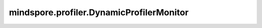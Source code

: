mindspore.profiler.DynamicProfilerMonitor
=========================================

.. py:class:: mindspore.profiler.DynamicProfilerMonitor(cfg_path, output_path="./dyn_profile_data", poll_interval=2, **kwargs)

    该类用于动态采集MindSpore神经网络性能数据。

    参数：
        - **cfg_path** (str) - 动态profile的json配置文件文件夹路径。要求该路径是能够被所有节点访问到的共享目录。json配置文件相关参数如下。

          - start_step (int, 必选) - 设置Profiler开始采集的步数，为相对值，训练的第一步为1。默认值-1，表示在整个训练流程不会开始采集。
          - stop_step (int, 必选) - 设置Profiler开始停止的步数，为相对值，训练的第一步为1，需要满足stop_step大于等于start_step。默认值-1，表示在整个训练流程不会开始采集。
          - aicore_metrics (int, 可选) - 设置采集AI Core指标数据，取值范围与Profiler一一对应。默认值-1，表示不采集AI Core指标，0代表PipeUtilization；1代表ArithmeticUtilization；2代表Memory；3代表MemoryL0；4代表MemoryUB；5代表ResourceConflictRatio；6代表L2Cache。
          - profiler_level (int, 可选) - 设置采集性能数据级别，0代表ProfilerLevel.Level0，1代表ProfilerLevel.Level1，2代表ProfilerLevel.Level2。默认值0，表示ProfilerLevel.Level0的采集级别。
          - activities (int, 可选) - 设置采集性能数据的设备，0代表CPU+NPU，1代表CPU，2代表NPU。默认值0，表示采集CPU+NPU的性能数据。
          - analyse_mode (int, 可选) - 设置在线解析的模式，对应mindspore.Profiler.analyse接口的analyse_mode参数，0代表"sync"，1代表"async"。默认值-1，表示不使用在线解析。
          - parallel_strategy (bool, 可选) - 设置是否采集并行策略性能数据，true代表采集，false代表不采集。默认值false，表示不采集并行策略性能数据。
          - with_stack (bool, 可选) - 设置是否采集调用栈信息，true代表采集，false代表不采集。默认值false，表示不采集调用栈。
          - data_simplification (bool, 可选) - 设置开启数据精简，true代表开启，false代表不开启。默认值true，表示开启数据精简。

        - **output_path** (str, 可选) - 动态profile的输出文件路径。默认值：``"./dyn_profile_data"`` 。
        - **poll_interval** (int, 可选) - 监控进程的轮询周期，单位为秒。默认值：``2``。

    异常：
        - **RuntimeError** - 创建监控进程失败次数超过最大限制。

    .. py:method:: step()

        用于在Ascend设备上，区分step收集和解析性能数据。

        异常：
            - **RuntimeError** - 如果 `start_step` 参数设置大于 `stop_step` 参数设置 。